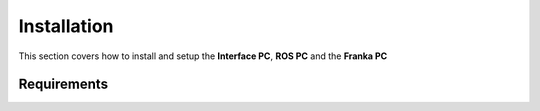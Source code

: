 Installation
===================================

This section covers how to install and setup the **Interface PC**, **ROS PC** and 
the **Franka PC**

Requirements
--------

